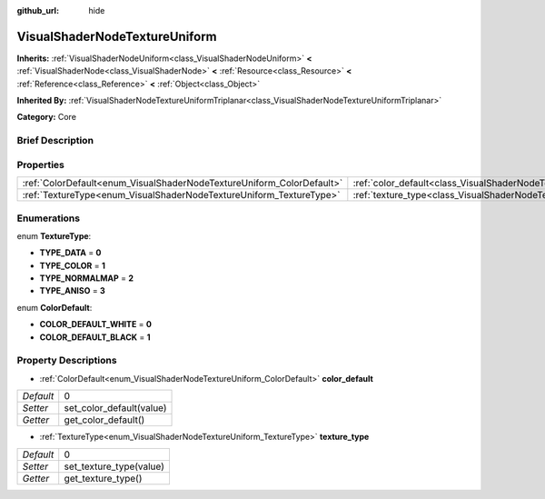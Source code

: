 :github_url: hide

.. Generated automatically by doc/tools/makerst.py in Godot's source tree.
.. DO NOT EDIT THIS FILE, but the VisualShaderNodeTextureUniform.xml source instead.
.. The source is found in doc/classes or modules/<name>/doc_classes.

.. _class_VisualShaderNodeTextureUniform:

VisualShaderNodeTextureUniform
==============================

**Inherits:** :ref:`VisualShaderNodeUniform<class_VisualShaderNodeUniform>` **<** :ref:`VisualShaderNode<class_VisualShaderNode>` **<** :ref:`Resource<class_Resource>` **<** :ref:`Reference<class_Reference>` **<** :ref:`Object<class_Object>`

**Inherited By:** :ref:`VisualShaderNodeTextureUniformTriplanar<class_VisualShaderNodeTextureUniformTriplanar>`

**Category:** Core

Brief Description
-----------------



Properties
----------

+-----------------------------------------------------------------------+-----------------------------------------------------------------------------------+---+
| :ref:`ColorDefault<enum_VisualShaderNodeTextureUniform_ColorDefault>` | :ref:`color_default<class_VisualShaderNodeTextureUniform_property_color_default>` | 0 |
+-----------------------------------------------------------------------+-----------------------------------------------------------------------------------+---+
| :ref:`TextureType<enum_VisualShaderNodeTextureUniform_TextureType>`   | :ref:`texture_type<class_VisualShaderNodeTextureUniform_property_texture_type>`   | 0 |
+-----------------------------------------------------------------------+-----------------------------------------------------------------------------------+---+

Enumerations
------------

.. _enum_VisualShaderNodeTextureUniform_TextureType:

.. _class_VisualShaderNodeTextureUniform_constant_TYPE_DATA:

.. _class_VisualShaderNodeTextureUniform_constant_TYPE_COLOR:

.. _class_VisualShaderNodeTextureUniform_constant_TYPE_NORMALMAP:

.. _class_VisualShaderNodeTextureUniform_constant_TYPE_ANISO:

enum **TextureType**:

- **TYPE_DATA** = **0**

- **TYPE_COLOR** = **1**

- **TYPE_NORMALMAP** = **2**

- **TYPE_ANISO** = **3**

.. _enum_VisualShaderNodeTextureUniform_ColorDefault:

.. _class_VisualShaderNodeTextureUniform_constant_COLOR_DEFAULT_WHITE:

.. _class_VisualShaderNodeTextureUniform_constant_COLOR_DEFAULT_BLACK:

enum **ColorDefault**:

- **COLOR_DEFAULT_WHITE** = **0**

- **COLOR_DEFAULT_BLACK** = **1**

Property Descriptions
---------------------

.. _class_VisualShaderNodeTextureUniform_property_color_default:

- :ref:`ColorDefault<enum_VisualShaderNodeTextureUniform_ColorDefault>` **color_default**

+-----------+--------------------------+
| *Default* | 0                        |
+-----------+--------------------------+
| *Setter*  | set_color_default(value) |
+-----------+--------------------------+
| *Getter*  | get_color_default()      |
+-----------+--------------------------+

.. _class_VisualShaderNodeTextureUniform_property_texture_type:

- :ref:`TextureType<enum_VisualShaderNodeTextureUniform_TextureType>` **texture_type**

+-----------+-------------------------+
| *Default* | 0                       |
+-----------+-------------------------+
| *Setter*  | set_texture_type(value) |
+-----------+-------------------------+
| *Getter*  | get_texture_type()      |
+-----------+-------------------------+

